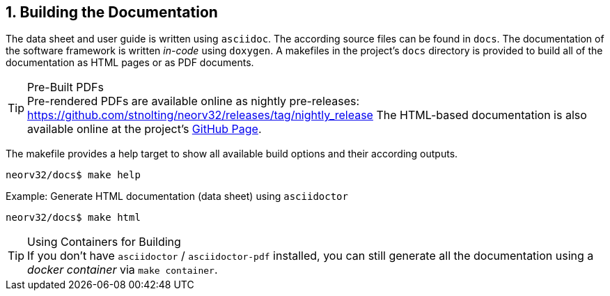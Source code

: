 <<<
:sectnums:
== Building the Documentation

The data sheet and user guide is written using `asciidoc`. The according source files
can be found in `docs`. The documentation of the software framework is written _in-code_ using `doxygen`.
A makefiles in the project's `docs` directory is provided to build all of the documentation as HTML pages
or as PDF documents.

.Pre-Built PDFs
[TIP]
Pre-rendered PDFs are available online as nightly pre-releases: https://github.com/stnolting/neorv32/releases/tag/nightly_release
The HTML-based documentation is also available online at the project's https://stnolting.github.io/neorv32/[GitHub Page].

The makefile provides a help target to show all available build options and their according outputs.

[source,bash]
----
neorv32/docs$ make help
----

.Example: Generate HTML documentation (data sheet) using `asciidoctor`
[source,bash]
----
neorv32/docs$ make html
----

.Using Containers for Building
[TIP]
If you don't have `asciidoctor` / `asciidoctor-pdf` installed, you can still generate all the documentation using
a _docker container_ via `make container`.
